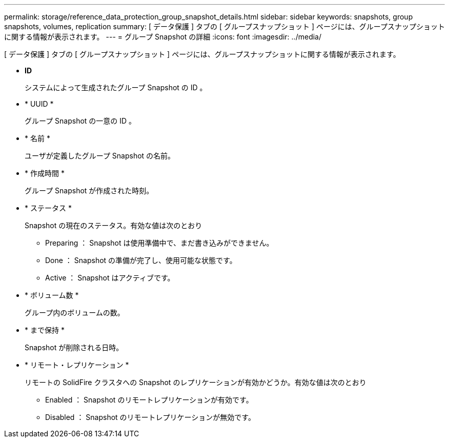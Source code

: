 ---
permalink: storage/reference_data_protection_group_snapshot_details.html 
sidebar: sidebar 
keywords: snapshots, group snapshots, volumes, replication 
summary: [ データ保護 ] タブの [ グループスナップショット ] ページには、グループスナップショットに関する情報が表示されます。 
---
= グループ Snapshot の詳細
:icons: font
:imagesdir: ../media/


[role="lead"]
[ データ保護 ] タブの [ グループスナップショット ] ページには、グループスナップショットに関する情報が表示されます。

* *ID*
+
システムによって生成されたグループ Snapshot の ID 。

* * UUID *
+
グループ Snapshot の一意の ID 。

* * 名前 *
+
ユーザが定義したグループ Snapshot の名前。

* * 作成時間 *
+
グループ Snapshot が作成された時刻。

* * ステータス *
+
Snapshot の現在のステータス。有効な値は次のとおり

+
** Preparing ： Snapshot は使用準備中で、まだ書き込みができません。
** Done ： Snapshot の準備が完了し、使用可能な状態です。
** Active ： Snapshot はアクティブです。


* * ボリューム数 *
+
グループ内のボリュームの数。

* * まで保持 *
+
Snapshot が削除される日時。

* * リモート・レプリケーション *
+
リモートの SolidFire クラスタへの Snapshot のレプリケーションが有効かどうか。有効な値は次のとおり

+
** Enabled ： Snapshot のリモートレプリケーションが有効です。
** Disabled ： Snapshot のリモートレプリケーションが無効です。



